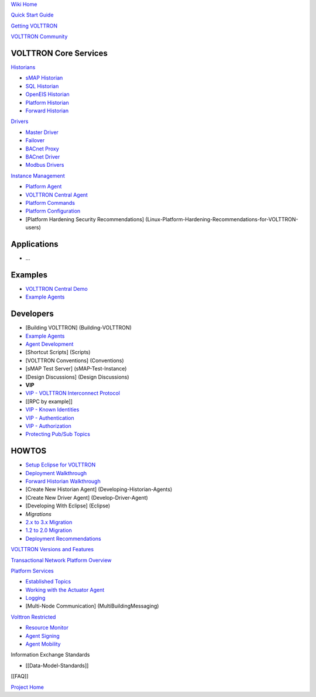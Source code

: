 `Wiki Home <Home>`__

`Quick Start Guide <VOLTTRON-Development-Quick-Start>`__

`Getting VOLTTRON <VOLTTRON-Source-Options>`__

`VOLTTRON Community <VOLTTRON-Community>`__

VOLTTRON Core Services
''''''''''''''''''''''

`Historians <VOLTTRON-Historians>`__

-  `sMAP Historian <sMAP-Historian>`__
-  `SQL Historian <SQL-Historian>`__
-  `OpenEIS Historian <Analyitics-Historian>`__
-  `Platform Historian <Platform-Historain>`__
-  `Forward Historian <Forward-Historian>`__

`Drivers <VOLTTRON-Drivers>`__

-  `Master Driver <Master-Driver-Agent>`__
-  `Failover <failover>`__
-  `BACnet Proxy <BACnet-Proxy-Agent>`__
-  `BACnet Driver <BACnet-Driver>`__
-  `Modbus Drivers <Modbus-Driver>`__

`Instance Management <VOLTTRON-Platform-Management>`__

-  `Platform Agent <Platform-Agent>`__
-  `VOLTTRON Central Agent <VOLTTRON-Central>`__
-  `Platform Commands <PlatformCommands>`__
-  `Platform Configuration <PlatformConfiguration>`__
-  [Platform Hardening Security Recommendations]
   (Linux-Platform-Hardening-Recommendations-for-VOLTTRON-users)

Applications
''''''''''''

-  ...

Examples
''''''''

-  `VOLTTRON Central Demo <VOLTTRON-Central-Demo>`__
-  `Example Agents <Example-Agents>`__

Developers
''''''''''

-  [Building VOLTTRON] (Building-VOLTTRON)
-  `Example Agents <Example-Agents>`__
-  `Agent Development <Agent-Development>`__
-  [Shortcut Scripts] (Scripts)
-  [VOLTTRON Conventions] (Conventions)
-  [sMAP Test Server] (sMAP-Test-Instance)
-  [Design Discussions] (Design Discussions)
-  **VIP**
-  `VIP - VOLTTRON Interconnect Protocol <VIP>`__
-  [[RPC by example]]
-  `VIP - Known Identities <VIP-Known-Identities>`__
-  `VIP - Authentication <VIP-Authentication>`__
-  `VIP - Authorization <VIP-Authorization>`__
-  `Protecting Pub/Sub Topics <Protecting-Pub-Sub-Topics>`__

HOWTOS
''''''

-  `Setup Eclipse for VOLTTRON <Eclipse-Dev-Environment>`__
-  `Deployment Walkthrough <Deployment-Walkthrough>`__
-  `Forward Historian Walkthrough <Forward-Historian-Walkthrough>`__
-  [Create New Historian Agent] (Developing-Historian-Agents)
-  [Create New Driver Agent] (Develop-Driver-Agent)
-  [Developing With Eclipse] (Eclipse)
-  *Migrations*
-  `2.x to 3.x Migration <2.x-to%203.x-Migration>`__
-  `1.2 to 2.0 Migration <Transitioning-from-VOLTTRON-1.x-to-2.x>`__
-  `Deployment Recommendations <Recommendations%20for%20Deployments>`__

`VOLTTRON Versions and Features <VOLTTRON_Versions>`__

`Transactional Network Platform
Overview <TransactionalNetworkOverview>`__

`Platform Services <PlatformServiceAgents>`__

-  `Established Topics <topics>`__
-  `Working with the Actuator Agent <ActuatorAgent>`__
-  `Logging <Logging>`__
-  [Multi-Node Communication] (MultiBuildingMessaging)

`Volttron Restricted <Volttron-Restricted>`__

-  `Resource Monitor <Resource-Monitor>`__
-  `Agent Signing <Agent-Signing>`__
-  `Agent Mobility <Agent-Mobility>`__

Information Exchange Standards

-  [[Data-Model-Standards]]

[[FAQ]]

`Project Home <http://transactionalnetwork.pnnl.gov/>`__
